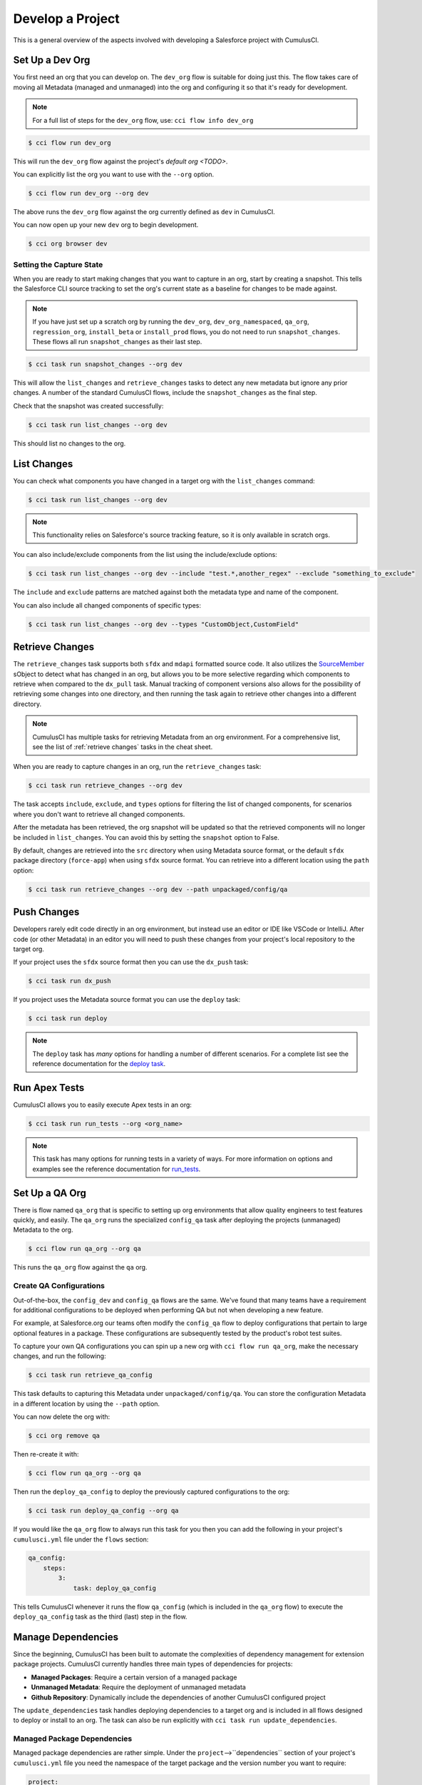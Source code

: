 Develop a Project
=================
This is a general overview of the aspects involved
with developing a Salesforce project with CumulusCI.



Set Up a Dev Org
----------------
You first need an org that you can develop on.
The ``dev_org`` flow is suitable for doing just this.
The flow takes care of moving all Metadata (managed and unmanaged)
into the org and configuring it so that it's ready for development.

.. note::

    For a full list of steps for the ``dev_org`` flow, use: ``cci flow info dev_org``

.. code-block:: console

    $ cci flow run dev_org

This will run the ``dev_org`` flow against the project's `default org <TODO>`.

You can explicitly list the org you want to use with the ``--org`` option.

.. code-block:: console

    $ cci flow run dev_org --org dev

The above runs the ``dev_org`` flow against the org currently defined as ``dev`` in CumulusCI.

You can now open up your new ``dev`` org to begin development.

.. code-block:: console

    $ cci org browser dev



Setting the Capture State
^^^^^^^^^^^^^^^^^^^^^^^^^
When you are ready to start making changes that you want to capture in an org, start by creating a snapshot.
This tells the Salesforce CLI source tracking to set the org's current state as a baseline for changes to be made against.

.. note::

    If you have just set up a scratch org by running the ``dev_org``, ``dev_org_namespaced``,
    ``qa_org``, ``regression_org``, ``install_beta`` or ``install_prod`` flows, you do not need to run ``snapshot_changes``.
    These flows all run ``snapshot_changes`` as their last step.

.. code-block:: console

    $ cci task run snapshot_changes --org dev

This will allow the ``list_changes`` and ``retrieve_changes`` tasks to detect any new metadata but ignore any prior changes.
A number of the standard CumulusCI flows, include the ``snapshot_changes`` as the final step.

Check that the snapshot was created successfully:

.. code-block:: console

    $ cci task run list_changes --org dev

This should list no changes to the org.



List Changes
------------
You can check what components you have changed in a target org with the ``list_changes`` command:

.. code-block:: console

    $ cci task run list_changes --org dev

.. note::
    
    This functionality relies on Salesforce's source tracking feature, so it is only available in scratch orgs.

You can also include/exclude components from the list using the include/exclude options:

.. code-block:: console

    $ cci task run list_changes --org dev --include "test.*,another_regex" --exclude "something_to_exclude"

The ``include`` and ``exclude`` patterns are matched against both the metadata type and name of the component.

You can also include all changed components of specific types:

.. code-block:: console

    $ cci task run list_changes --org dev --types "CustomObject,CustomField"



Retrieve Changes
----------------
The ``retrieve_changes`` task supports both ``sfdx`` and ``mdapi`` formatted source code. 
It also utilizes the `SourceMember <https://developer.salesforce.com/docs/atlas.en-us.api_tooling.meta/api_tooling/tooling_api_objects_sourcemember.htm>`_ sObject to detect what has changed in an org,
but allows you to be more selective regarding which components to retrieve when compared to the ``dx_pull`` task. 
Manual tracking of component versions also allows for the possibility of retrieving some changes into one directory,
and then running the task again to retrieve other changes into a different directory.
 
.. note::

    CumulusCI has multiple tasks for retrieving Metadata from an org environment.
    For a comprehensive list, see the list of :ref:`retrieve changes` tasks in the cheat sheet.

When you are ready to capture changes in an org, run the ``retrieve_changes`` task:

.. code-block:: console

    $ cci task run retrieve_changes --org dev

The task accepts ``include``, ``exclude``, and ``types`` options for filtering the
list of changed components, for scenarios where you don't want to retrieve all changed components.

After the metadata has been retrieved, the org snapshot will be updated so 
that the retrieved components will no longer be included in ``list_changes``.
You can avoid this by setting the ``snapshot`` option to False.

By default, changes are retrieved into the ``src`` directory when using Metadata source format,
or the default ``sfdx`` package directory (``force-app``) when using ``sfdx`` source format.
You can retrieve into a different location using the ``path`` option:

.. code-block:: console

    $ cci task run retrieve_changes --org dev --path unpackaged/config/qa



Push Changes
------------
Developers rarely edit code directly in an org environment, but instead use an editor or IDE like VSCode or IntelliJ.
After code (or other Metadata) in an editor you will need to push these changes from your project's local repository to the target org.

If your project uses the ``sfdx`` source format then you can use the ``dx_push`` task:

.. code-block:: console

    $ cci task run dx_push

If you project uses the Metadata source format you can use the ``deploy`` task:

.. code-block:: console

    $ cci task run deploy 

.. note::
   
   The ``deploy`` task has *many* options for handling a number of different scenarios.
   For a complete list see the reference documentation for the `deploy task <TODO>`_.



Run Apex Tests
--------------
CumulusCI allows you to easily execute Apex tests in an org:

.. code-block:: console

    $ cci task run run_tests --org <org_name>

.. note::

    This task has many options for running tests in a variety of ways.
    For more information on options and examples see the reference documentation for `run_tests <TODO>`_.



Set Up a QA Org
---------------
There is flow named ``qa_org`` that is specific to setting up
org environments that allow quality engineers to test features quickly, and easily.
The ``qa_org`` runs the specialized ``config_qa`` task after deploying the projects
(unmanaged) Metadata to the org.

.. code-block:: console

    $ cci flow run qa_org --org qa

This runs the ``qa_org`` flow against the ``qa`` org.


Create QA Configurations
^^^^^^^^^^^^^^^^^^^^^^^^
Out-of-the-box, the ``config_dev`` and ``config_qa`` flows are the same.
We've found that many teams have a requirement for additional configurations to be deployed when
performing QA but not when developing a new feature.

For example, at Salesforce.org our teams often modify the ``config_qa`` flow to deploy configurations that pertain to large
optional features in a package. These configurations are subsequently tested by the product's robot test suites.

To capture your own QA configurations you can spin up a new org with ``cci flow run qa_org``, make the necessary changes, and run the following:

.. code-block::

    $ cci task run retrieve_qa_config

This task defaults to capturing this Metadata under ``unpackaged/config/qa``.
You can store the configuration Metadata in a different location by using the ``--path`` option.

You can now delete the org with:

.. code-block:: console

    $ cci org remove qa

Then re-create it with:

.. code-block:: console

    $ cci flow run qa_org --org qa

Then run the ``deploy_qa_config`` to deploy the previously captured configurations to the org:

.. code-block:: console

    $ cci task run deploy_qa_config --org qa

If you would like the ``qa_org`` flow to always run this task for you then you can add
the following in your project's ``cumulusci.yml`` file under the ``flows`` section:

.. code-block:: yaml

    qa_config:
        steps:
            3:
                task: deploy_qa_config

This tells CumulusCI whenever it runs the flow ``qa_config`` (which is included in the ``qa_org`` flow)
to execute the ``deploy_qa_config`` task as the third (last) step in the flow.



Manage Dependencies
-------------------
Since the beginning, CumulusCI has been built to automate the complexities of dependency management for extension package projects.
CumulusCI currently handles three main types of dependencies for projects:

* **Managed Packages**: Require a certain version of a managed package
* **Unmanaged Metadata**: Require the deployment of unmanaged metadata
* **Github Repository**: Dynamically include the dependencies of another CumulusCI configured project

The ``update_dependencies`` task handles deploying dependencies to a target org and is
included in all flows designed to deploy or install to an org.
The task can also be run explicitly with ``cci task run update_dependencies``.



Managed Package Dependencies
^^^^^^^^^^^^^^^^^^^^^^^^^^^^
Managed package dependencies are rather simple.
Under the ``project``-->``dependencies`` section of your project's ``cumulusci.yml`` file you
need the namespace of the target package and the version number you want to require:

.. code-block:: yaml

    project:
        dependencies:
            - namespace: npe01
              version: 3.6



Automatic Install, Upgrade, or Uninstall/Install
************************************************************
When the ``update_dependencies`` task runs, it first retrieves a list of all managed packages in the target
org and creates a list of the installed packages and their version numbers.
With the example ``cumulusci.yml`` shown above, the following will happen, depending on whether the package with namespace ``npe01`` is currently installed:

* If ``npe01`` is not installed, ``npe01`` version 3.6 is installed
* If the org already has ``npe01`` version 3.6 installed, nothing will be done
* If the org has an older version installed, it will be upgraded to version 3.6
* If the org has a newer version or a beta version installed, it will be uninstalled and then version 3.6 will be installed



Hierarchical Dependencies
^^^^^^^^^^^^^^^^^^^^^^^^^
Managed Package dependencies can handle a hierarchy of dependencies between packages.
An example use case is Salesforce.org's Nonprofit Success Pack, an extension of 5 other
managed packages and one of those packages (npo02) is an extension of another (npe01).
This is expressed in ``cumulusci.yml`` as:

.. code-block:: yaml

    project:
        dependencies:
            - namespace: npo02
              version: 3.8
              dependencies:
                  - namespace: npe01
                    version: 3.6
            - namespace: npe03
              version: 3.9
            - namespace: npe4
              version: 3.5
            - namespace: npe5
              version: 3.5

In the example above, the project requires npo02 version 3.8, which requires npe01 version 3.6.
By specifying the dependency hierarchy, the ``update_dependencies`` task is capable of uninstalling and upgrading packages intelligently.

Consider the following scenario:  If the target org currently has npe01 version 3.7, npe01 needs to be uninstalled to downgrade to 3.6.
However, npo02 requires npe01, so uninstalling npe01 requires also uninstalling npo02.  In this scenario npe03, npe4, and npe5 do not have to be uninstalled to uninstall npe01.


Unmanaged Metadata Dependencies
^^^^^^^^^^^^^^^^^^^^^^^^^^^^^^^
You can specify unmanaged metadata to be deployed by specifying a ``zip_url`` and optionally ``subfolder``, ``namespace_inject``, ``namespace_strip``, and ``unmanaged``:

.. code-block:: yaml

    project:
        dependencies:
            - zip_url: https://SOME_HOST/metadata.zip

When ``update_dependencies`` runs, it will download the zip file and deploy it via the Metadata API's Deploy method.
The zip file must contain valid metadata for use with a deploy including a package.xml file in the root.

Specifying a Subfolder of the Zip File
******************************************

You can use the ``subfolder`` option to specify a subfolder of the zip file you want to use for the deployment.
This is particularly handy when referring to metadata stored in a Github repository:

.. code-block:: yaml

    project:
        dependencies:
            - zip_url: https://github.com/SalesforceFoundation/CumulusReports/archive/master.zip
              subfolder: CumulusReports-master/record_types

When ``update_dependencies`` runs, it will still download the zip from ``zip_url``
but it will then build a new zip containing only the content of ``subfolder`` starting inside ``subfolder`` as the zip's root.



Injecting Namespace Prefixes
************************************
CumulusCI has support for tokenizing references to the namespace prefix in code.
When tokenized, all occurrences of the namespace prefix (i.e. ``npsp__``), will be replaced with ``%%%NAMESPACE%%%`` inside of files and ``___NAMESPACE___`` in file names.
If the metadata you are deploying has been tokenized, you can use the ``namespace_inject`` and ``unmanaged`` options to inject the namespace:

.. code-block:: yaml

    project:
        dependencies:
            - zip_url: https://github.com/SalesforceFoundation/EDA/archive/master.zip
              subfolder: EDA-master/dev_config/src/admin_config
              namespace_inject: hed

In the above example, the metadata in the zip contains the string tokens ``%%%NAMESPACE%%%`` and ``___NAMESPACE___`` which will be replaced with ``hed__`` before the metadata is deployed.

If you want to deploy tokenized metadata without any namespace references, you have to specify both ``namespace_inject`` and ``unmanaged``:

.. code-block:: yaml

    project:
        dependencies:
            - zip_url: https://github.com/SalesforceFoundation/EDA/archive/master.zip
              subfolder: EDA-master/dev_config/src/admin_config
              namespace_inject: hed
              unmanaged: True

In the above example, the namespace tokens would be replaced with an empty string instead of the namespace effectively stripping the tokens from the files and filenames.



Stripping Namespace Prefixes
************************************
If the metadata in the zip you want to deploy has references to a namespace prefix and you want to remove them, use the ``namespace_strip`` option:

.. code-block:: yaml

    project:
        dependencies:
            - zip_url: https://github.com/SalesforceFoundation/CumulusReports/archive/master.zip
              subfolder: CumulusReports-master/src
              namespace_strip: npsp

When ``update_dependencies`` runs, the zip will be retrieved and the string ``npsp__`` will be stripped from all files and filenames in the zip before deployment.  This is most useful if trying to set up an unmanaged development environment for an extension package which normally uses managed dependencies.  The example above takes the NPSP Reports & Dashboards project's unmanaged metadata and strips the references to ``npsp__`` so you could deploy it against an unmanaged version of NPSP.



Github Repository Dependencies
^^^^^^^^^^^^^^^^^^^^^^^^^^^^^^
Github Repository dependencies create a dynamic dependency between the current project and
another project on Github that uses CumulusCI to manage its dependencies:

.. code-block:: yaml

    project:
        dependencies:
            - github: https://github.com/SalesforceFoundation/EDA

When ``update_dependencies`` runs, the following happens against the referenced repository:

* Look for ``cumulusci.yml`` and parse if found
* Determine if the project has subfolders under unpackaged/pre.  If found, deploys them first.
* Determine if the project specifies any dependencies in ``cumulusci.yml``.  If found, deploys them next in the queue.
* Determine if the project has a namespace configured in ``cumulusci.yml``. If found, treats the project as a managed package unless the unmanaged option is also True.
* If the project has a namespace and is not set for unmanaged, use the Github API to get the latest release and install it.
* If the project is an unmanaged dependency, the ``src`` or ``force-app`` directory is deployed.
* Determine if the project has subfolders under unpackaged/post.  If found, deploys them next.  Namespace tokens are replaced with ``namespace__`` or an empty string depending on if the dependency is considered managed or unmanaged.



Referencing Unmanaged Projects
************************************
If the referenced repository does not have a namespace configured or if the dependency
 specifies the ``unmanaged`` option as true (see example below), the repository is treated as an unmanaged repository:

.. code-block:: yaml

    project:
        dependencies:
            - github: https://github.com/SalesforceFoundation/EDA
              unmanaged: True

In the above example, the EDA repository is configured for a namespace but the dependency
 specifies ``unmanaged: True`` so the dependency would deploy unmanaged EDA and its dependencies.



Referencing a Specific Tag
*********************************
If you want to reference a version other than HEAD and the latest production release,
you can use the ``tag`` option to specify a particular tag from the target repository.
This is most useful for testing against beta versions of underlying packages or 
recreating specific org environments for debugging:

.. code-block:: yaml

    project:
        dependencies:
            - github: https://github.com/SalesforceFoundation/EDA
              tag: beta/1.47-Beta_2

In the above example, the EDA repository's tag ``beta/1.47-Beta_2`` will be used instead 
of the latest production release of EDA (1.46 for this example).  This allows a build
environment to use features in the next production release of EDA which are already
merged but not yet included in a production release.



Skipping ``unpackaged/*`` in Reference Repositories
********************************************************
If the repository you are referring to has dependency metadata under unpackaged/pre or unpackaged/post
and you want to skip deploying that metadata with the dependency, use the **skip** option:

.. code-block:: yaml

    project:
        dependencies:
            - github: https://github.com/SalesforceFoundation/EDA
              skip: unpackaged/post/course_connection_record_types



Automatic Cleaning of ``meta.xml`` Files on Deploy
^^^^^^^^^^^^^^^^^^^^^^^^^^^^^^^^^^^^^^^^^^^^^^^^^^
In order to allow CumulusCI to fully manage the project's dependencies, 
the ``deploy`` task (and other tasks based on ``cumulusci.tasks.salesforce.Deploy`` 
or subclasses of it) will automatically remove the ``<packageVersion>`` element 
and its children from all ``meta.xml`` files in the deployed metadata.
This does not affect the files on the filesystem.

The reason for stripping ``<packageVersion>`` elements on deploy is that the target 
Salesforce org will automatically add them back using the installed version of the referenced namespace.
This allows CumulusCI to fully manage dependencies and avoids the need to rush a 
new commit of ``meta.xml`` files when a new underlying package version is available.

If the metadata being deployed references namespaced metadata that does not exist in 
the currently installed package, the deployment will still throw an error as expected.

The automatic cleaning of ``meta.xml`` files can be disabled using by setting the ``clean_meta_xml`` task option to ``False``.

Prior to the addition of this functionality, we often experienced unnecessary delays in
our release cycle due to the need to create a new commit on ``main`` (and thus a feature
branch, PR, code review, etc) just to update the ``meta.xml`` files.
CumulusCI's Github Dependency functionality already handles requiring a new production 
release so the only reason we needed to do this commit was the ``meta.xml`` files.
Automatically cleaning the meta.xml files on deploy eliminates the need for this commit.

One drawback of this approach is that there may be diffs in the ``meta.xml`` files that
developers need to handle by either ignoring them or committing them as part of their work in a feature branch.
The diffs come from a scenario of Package B which extends Package A.
When a new production release of Package A is published, the ``update_dependencies`` task 
for Package B will install the new version. When metadata is then retrieved from the org, the 
``meta.xml`` files will reference the new version while the repository's ``meta.xml`` files reference an older version.
The main difference between this situation and the previous situation without automatically 
cleaning the meta.xml is that avoiding the diffs in meta.xml files is a convenience for
developers rather than a requirement for builds and releases. Developers can also use the 
``meta_xml_dependencies`` task to update the meta.xml files locally using the versions from
CumulusCI's calculated project dependencies.



Using Tasks and Flows from a Different Project
----------------------------------------------
The dependency handling discussed above is used in a very specific context:
to install dependency packages or metadata bundles in the ``dependencies`` flow
which is a component of some other flows. 

Common use cases for using tasks and flows from another CumulusCI project include:

* Setting up a dependency when you want to include configuration, rather than just installing the package.
* Running robot tests that are defined in a dependency.

For information on configuring cross-project tasks and flows see `configuring cross-project tasks and flows <TODO>`_.

